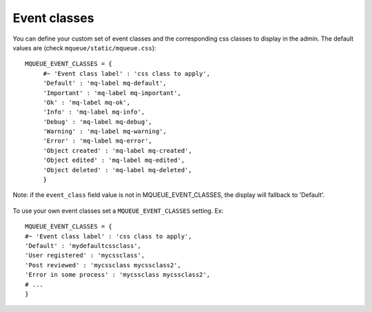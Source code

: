 Event classes
^^^^^^^^^^^^^

You can define your custom set of event classes and the corresponding
css classes to display in the admin. The default values are (check ``mqueue/static/mqueue.css``):

.. highlight:: python

::

   MQUEUE_EVENT_CLASSES = {                  
	#~ 'Event class label' : 'css class to apply',                
	'Default' : 'mq-label mq-default',
   	'Important' : 'mq-label mq-important',
   	'Ok' : 'mq-label mq-ok',
   	'Info' : 'mq-label mq-info',
   	'Debug' : 'mq-label mq-debug',
   	'Warning' : 'mq-label mq-warning',
   	'Error' : 'mq-label mq-error',
   	'Object created' : 'mq-label mq-created',
   	'Object edited' : 'mq-label mq-edited',
   	'Object deleted' : 'mq-label mq-deleted',                
	}

Note: if the ``event_class`` field value is not in
MQUEUE\_EVENT\_CLASSES, the display will fallback to 'Default'.

.. figure:: /_static/events_list.png
   :alt: Event classes

To use your own event classes set a ``MQUEUE_EVENT_CLASSES`` setting.
Ex:

::

   MQUEUE_EVENT_CLASSES = {                
   #~ 'Event class label' : 'css class to apply',
   'Default' : 'mydefaultcssclass',
   'User registered' : 'mycssclass',
   'Post reviewed' : 'mycssclass mycssclass2',
   'Error in some process' : 'mycssclass mycssclass2',
   # ...                 
   }
